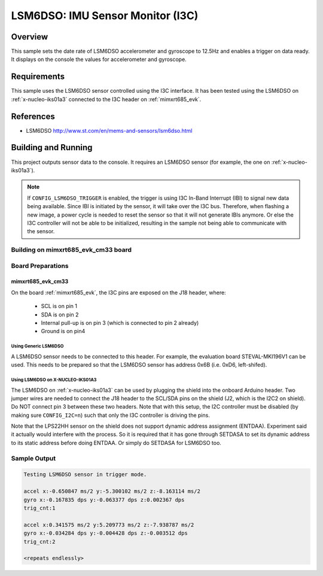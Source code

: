 .. _lsm6dso_i3c:

LSM6DSO: IMU Sensor Monitor (I3C)
#################################

Overview
********
This sample sets the date rate of LSM6DSO accelerometer and gyroscope to
12.5Hz and enables a trigger on data ready. It displays on the console
the values for accelerometer and gyroscope.

Requirements
************

This sample uses the LSM6DSO sensor controlled using the I3C interface.
It has been tested using the LSM6DSO on :ref:`x-nucleo-iks01a3`
connected to the I3C header on :ref:`mimxrt685_evk`.

References
**********

- LSM6DSO http://www.st.com/en/mems-and-sensors/lsm6dso.html

Building and Running
********************

This project outputs sensor data to the console. It requires an LSM6DSO
sensor (for example, the one on :ref:`x-nucleo-iks01a3`).

.. note::

   If ``CONFIG_LSM6DSO_TRIGGER`` is enabled, the trigger is using
   I3C In-Band Interrupt (IBI) to signal new data being available.
   Since IBI is initiated by the sensor, it will take over the I3C
   bus. Therefore, when flashing a new image, a power cycle is needed
   to reset the sensor so that it will not generate IBIs anymore.
   Or else the I3C controller will not be able to be initialized,
   resulting in the sample not being able to communicate with
   the sensor.

Building on mimxrt685_evk_cm33 board
====================================

.. zephyr-app-commands::
   :zephyr-app: samples/sensor/lsm6dso
   :host-os: unix
   :board: mimxrt685_evk_cm33
   :goals: build
   :compact:

Board Preparations
==================

mimxrt685_evk_cm33
------------------

On the board :ref:`mimxrt685_evk`, the I3C pins are exposed on the J18
header, where:

  * SCL is on pin 1
  * SDA is on pin 2
  * Internal pull-up is on pin 3 (which is connected to pin 2 already)
  * Ground is on pin4

Using Generic LSM6DSO
^^^^^^^^^^^^^^^^^^^^^

A LSM6DSO sensor needs to be connected to this header. For example,
the evaluation board STEVAL-MKI196V1 can be used. This needs to be
prepared so that the LSM6DSO sensor has address 0x6B (i.e. 0xD6,
left-shifed).

Using LSM6DSO on X-NUCLEO-IKS01A3
^^^^^^^^^^^^^^^^^^^^^^^^^^^^^^^^^

The LSM6DSO on :ref:`x-nucleo-iks01a3` can be used by plugging
the shield into the onboard Arduino header. Two jumper wires
are needed to connect the J18 header to the SCL/SDA pins on
the shield (J2, which is the I2C2 on shield). Do NOT connect pin 3
between these two headers. Note that with this setup, the I2C
controller must be disabled (by making sure ``CONFIG_I2C=n``) such that
only the I3C controller is driving the pins.

Note that the LPS22HH sensor on the shield does not support
dynamic address assignment (ENTDAA). Experiment said it actually
would interfere with the process. So it is required that it has
gone through SETDASA to set its dynamic address to its static
address before doing ENTDAA. Or simply do SETDASA for LSM6DSO too.

Sample Output
=============

.. code-block:: console

    Testing LSM6DSO sensor in trigger mode.

    accel x:-0.650847 ms/2 y:-5.300102 ms/2 z:-8.163114 ms/2
    gyro x:-0.167835 dps y:-0.063377 dps z:0.002367 dps
    trig_cnt:1

    accel x:0.341575 ms/2 y:5.209773 ms/2 z:-7.938787 ms/2
    gyro x:-0.034284 dps y:-0.004428 dps z:-0.003512 dps
    trig_cnt:2

    <repeats endlessly>
